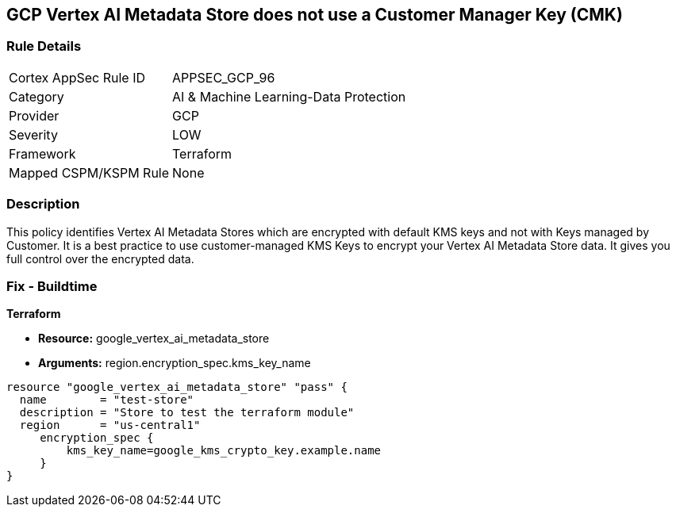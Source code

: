 == GCP Vertex AI Metadata Store does not use a Customer Manager Key (CMK)


=== Rule Details

[cols="1,2"]
|===
|Cortex AppSec Rule ID |APPSEC_GCP_96
|Category |AI & Machine Learning-Data Protection
|Provider |GCP
|Severity |LOW
|Framework |Terraform
|Mapped CSPM/KSPM Rule |None
|===


=== Description 


This policy identifies Vertex AI Metadata Stores which are encrypted with default KMS keys and not with Keys managed by Customer.
It is a best practice to use customer-managed KMS Keys to encrypt your Vertex AI Metadata Store data.
It gives you full control over the encrypted data.

=== Fix - Buildtime


*Terraform* 


* *Resource:* google_vertex_ai_metadata_store
* *Arguments:* region.encryption_spec.kms_key_name


[source,go]
----
resource "google_vertex_ai_metadata_store" "pass" {
  name        = "test-store"
  description = "Store to test the terraform module"
  region      = "us-central1"
     encryption_spec {
         kms_key_name=google_kms_crypto_key.example.name
     }
}
----

